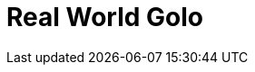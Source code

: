 = Real World Golo
:doctype: book
:icons: font
:data-uri:
:toc: left
:numbered:
:stylesheet: readthedocs.css
:source-highlighter: highlightjs
:highlightjsdir: .


